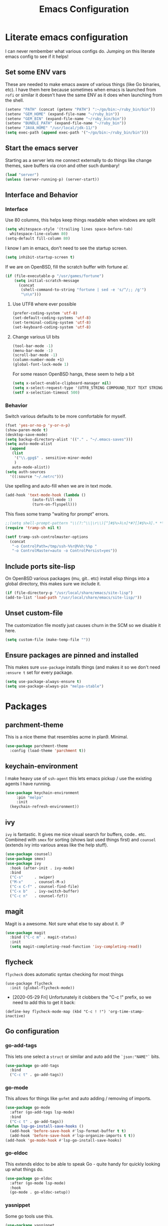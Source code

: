 #+TITLE: Emacs Configuration
* Literate emacs configuration

I can never rembember what various configs do. Jumping on this literate emacs
config to see if it helps!

** Set some ENV vars

   These are needed to make emacs aware of various things (like Go binaries,
   etc). I have them here because sometimes when emacs is launched from ~rofi~
   or similar it doesn't have the same ENV as it does when launching from the
   shell.

#+begin_src emacs-lisp
  (setenv "PATH" (concat (getenv "PATH") ":~/go/bin:~/ruby_bin/bin"))
  (setenv "GEM_HOME" (expand-file-name "~/ruby_bin"))
  (setenv "GEM_BIN" (expand-file-name "~/ruby_bin/bin"))
  (setenv "BUNDLE_PATH" (expand-file-name "~/ruby_bin"))
  (setenv "JAVA_HOME" "/usr/local/jdk-11/")
  (setq exec-path (append exec-path '("~/go/bin:~/ruby_bin/bin")))
#+end_src

** Start the emacs server

   Starting as a server lets me connect externally to do things like change
   themes, save buffers via cron and other such dumbary!

   #+begin_src emacs-lisp
     (load "server")
     (unless (server-running-p) (server-start))
   #+end_src

** Interface and Behavior
*** Interface

Use 80 columns, this helps keep things readable when windows are split
#+begin_src emacs-lisp
  (setq whitespace-style '(trailing lines space-before-tab)
	whitespace-line-column 80)
  (setq-default fill-column 80)
#+end_src

I know I am in emacs, don't need to see the startup screen.
#+begin_src emacs-lisp
  (setq inhibit-startup-screen t)
#+end_src

If we are on OpenBSD, fill the scratch buffer with fortune \o/.

#+begin_src emacs-lisp
  (if (file-executable-p "/usr/games/fortune")
      (setq initial-scratch-message
	    (concat
	     (shell-command-to-string "fortune | sed -e 's/^/;; /g'")
	     "\n\n")))
#+end_src

**** Use UTF8 where ever possible
#+begin_src emacs-lisp
  (prefer-coding-system 'utf-8)
  (set-default-coding-systems 'utf-8)
  (set-terminal-coding-system 'utf-8)
  (set-keyboard-coding-system 'utf-8)
#+end_src

**** Change various UI bits
#+begin_src emacs-lisp
  (tool-bar-mode -1)
  (menu-bar-mode -1)
  (scroll-bar-mode -1)
  (column-number-mode +1)
  (global-font-lock-mode 1)
#+end_src

 For some reason OpenBSD hangs, these seem to help a bit
#+begin_src emacs-lisp
  (setq x-select-enable-clipboard-manager nil)
  (setq x-select-request-type '(UTF8_STRING COMPOUND_TEXT TEXT STRING))
  (setf x-selection-timeout 500)
#+end_src

*** Behavior

   Switch various defaults to be more comfortable for myself.

   #+begin_src emacs-lisp
     (fset 'yes-or-no-p 'y-or-n-p)
     (show-paren-mode t)
     (desktop-save-mode)
     (setq backup-directory-alist '(("." . "~/.emacs-saves")))
     (setq auto-mode-alist
	   (append
	    (list
	     '("\\.gpg$" . sensitive-minor-mode)
	     )
	    auto-mode-alist))
     (setq auth-sources
	   '((:source "~/.netrc")))
   #+end_src

   Use spelling and auto-fill when we are in text mode.

   #+begin_src emacs-lisp
     (add-hook 'text-mode-hook (lambda ()
				 (auto-fill-mode 1)
				 (turn-on-flyspell)))
   #+end_src

   This fixes some tramp "waiting for prompt" errors.
#+begin_src emacs-lisp
  ;;(setq shell-prompt-pattern "\\(?:^\\|\r\\)[^]#$%>λ\n]*#?[]#$%>λ].* *\\(^[\\[[0-9;]*[a-zA-Z] *\\)*")
  (require 'tramp-sh nil t)

  (setf tramp-ssh-controlmaster-options
	(concat
	 "-o ControlPath=/tmp/ssh-%%r@%%h:%%p "
	 "-o ControlMaster=auto -o ControlPersist=yes"))
#+end_src

** Include ports site-lisp

   On OpenBSD various packages (mu, git.. etc) install elisp things into a global
   directory, this makes sure we include it.

   #+begin_src emacs-lisp
     (if (file-directory-p "/usr/local/share/emacs/site-lisp")
	 (add-to-list 'load-path "/usr/local/share/emacs/site-lisp/"))
   #+end_src

** Unset custom-file

   The customization file mostly just causes churn in the SCM so we disable it
   here.
   #+begin_src emacs-lisp
     (setq custom-file (make-temp-file ""))
   #+end_src

** Ensure packages are pinned and installed

   This makes sure ~use-package~ installs things (and makes it so we don't need
   ~:ensure t~ set for every package.

#+begin_src emacs-lisp
  (setq use-package-always-ensure t)
  (setq use-package-always-pin "melpa-stable")
#+end_src

* Packages
** parchment-theme
   This is a nice theme that resembles acme in plan9. Minimal.

#+begin_src emacs-lisp
  (use-package parchment-theme
    :config (load-theme 'parchment t))
#+end_src

** keychain-environment

   I make heavy use of ~ssh-agent~ this lets emacs pickup / use the existing
   agents I have running.

#+begin_src emacs-lisp
  (use-package keychain-environment
       :pin "melpa"
       :init
  	(keychain-refresh-environment))
#+end_src

** ivy

~ivy~ is fantastic. It gives me nice visual search for buffers,
code.. etc. Combined with ~smex~ for sorting (shows last used things first) and
~counsel~ (extends ivy into various areas like the help stuff).

#+begin_src emacs-lisp
  (use-package counsel)
  (use-package smex)
  (use-package ivy
    :hook (after-init . ivy-mode)
    :bind
    ("C-s"     . swiper)
    ("M-x"     . counsel-M-x)
    ("C-x C-f" . counsel-find-file)
    ("C-x b"   . ivy-switch-buffer)
    ("C-c n"   . counsel-fzf))
#+end_src

** magit

   Magit is a awesome. Not sure what else to say about it. :P

   #+begin_src emacs-lisp
     (use-package magit
       :bind ("C-c m" . magit-status)
       :init
       (setq magit-completing-read-function 'ivy-completing-read))
   #+end_src

** flycheck

   ~flycheck~ does automatic syntax checking for most things

   #+begin_src
   (use-package flycheck
     :init (global-flycheck-mode))
  #+end_src

   - [2020-05-29 Fri] Unfortunately it clobbers the "C-c !" prefix, so we need
     to add this to get it back:

#+begin_src
   (define-key flycheck-mode-map (kbd "C-c ! !") 'org-time-stamp-inactive)
#+end_src

** Go configuration

*** go-add-tags

    This lets one select a ~struct~ or similar and auto add the ~`json:"NAME"`~ bits.

   #+begin_src emacs-lisp
     (use-package go-add-tags
       :bind
       ("C-c t" . go-add-tags))
   #+end_src

*** go-mode

    This allows for things like ~gofmt~ and auto adding / removing of imports.

   #+begin_src emacs-lisp
     (use-package go-mode
       :after (go-add-tags lsp-mode)
       :bind
       ("C-c t" . go-add-tags))
     (defun lsp-go-install-save-hooks ()
       (add-hook 'before-save-hook #'lsp-format-buffer t t)
       (add-hook 'before-save-hook #'lsp-organize-imports t t))
     (add-hook 'go-mode-hook #'lsp-go-install-save-hooks)
   #+end_src

*** go-eldoc

    This extends eldoc to be able to speak Go - quite handy for quickly looking
    up what things do.

   #+begin_src emacs-lisp
     (use-package go-eldoc
       :after (go-mode lsp-mode)
       :hook
       (go-mode . go-eldoc-setup))
   #+end_src

*** yasnippet

    Some go tools use this.

#+begin_src emacs-lisp
  (use-package yasnippet
    :commands yas-minor-mode
    :hook (go-mode . yas-minor-mode))
#+end_src

** lsp-mode

   ~lsp-mode~ supports language servers for various things. I pretty much only
   care about Go and Ruby.

   #+begin_src emacs-lisp
     (use-package lsp-mode
       :hook ((go-mode    . lsp-deferred)
              (ruby-mode  . lsp))
       :commands (lsp lsp-deferred))
   #+end_src

** company and friends

   ~company~ allows for auto-completion of various things. It can interface with ~lsp-mode~ to complete
   things like Go.

   #+begin_src emacs-lisp
     (use-package company
       :config
       (setq company-tooltip-limit 20
             company-minimum-prefix-length 1
             company-idle-delay .3
             company-echo-delay 0)
       :hook (prog-mode . company-mode))

     (use-package company-lsp
       :commands company-lsp)
   #+end_src

** gitgutter
   This gives me a nice in-ui way to see modifications and what not.

#+begin_src emacs-lisp
  (use-package git-gutter
    :hook
    (after-init . global-git-gutter-mode))
#+end_src

** nix

   Add support for nix files. I don't use nix much atm, but it was recently
   ported to OpenBSD, so I am hopeful I can start using it there more!

#+begin_src emacs-lisp
  (use-package nix-mode
    :mode "\\.nix\\'")
#+end_src

** shell

   I don't often use the shell from emacs, but when I do these bits make it
   easier for me to treat it like a regular shell.

#+begin_src emacs-lisp
  (use-package fish-mode)

  ;; Kill terminal buffers on exit so I din't have to kill the buffer after I exit.
  (defadvice term-handle-exit
      (after term-kill-buffer-on-exit activate)
    (kill-buffer))
#+end_src

** pinboard

   A pinboard.in client

#+begin_src emacs-lisp
  (use-package pinboard)
#+end_src

** restclient

#+begin_src emacs-lisp
  (use-package restclient
    :pin "melpa"
    :mode (("\\.http$" . restclient-mode)))
#+end_src

** treemacs

   This gives me a decent "sidebar" that is project oriented - the workspaces
   are handy too.

   - ~C-s C-w s~ to switch workspaces.
   - ~C-s C-w e~ to edit workspaces.

#+begin_src emacs-lisp
    (use-package treemacs
      :config
      (progn
	(setq treemacs-collapse-dirs                 (if treemacs-python-executable 3 0)
	      treemacs-deferred-git-apply-delay      0.5
	      treemacs-directory-name-transformer    #'identity
	      treemacs-display-in-side-window        t
	      treemacs-eldoc-display                 t
	      treemacs-file-event-delay              5000
	      treemacs-file-extension-regex          treemacs-last-period-regex-value
	      treemacs-file-follow-delay             0.2
	      treemacs-file-name-transformer         #'identity
	      treemacs-follow-after-init             t
	      treemacs-git-command-pipe              ""
	      treemacs-goto-tag-strategy             'refetch-index
	      treemacs-indentation                   2
	      treemacs-indentation-string            " "
	      treemacs-is-never-other-window         nil
	      treemacs-max-git-entries               5000
	      treemacs-missing-project-action        'ask
	      treemacs-move-forward-on-expand        nil
	      treemacs-no-png-images                 nil
	      treemacs-no-delete-other-windows       t
	      treemacs-project-follow-cleanup        nil
	      treemacs-persist-file                  (expand-file-name ".cache/treemacs-persist" user-emacs-directory)
	      treemacs-position                      'left
	      treemacs-recenter-distance             0.1
	      treemacs-recenter-after-file-follow    nil
	      treemacs-recenter-after-tag-follow     nil
	      treemacs-recenter-after-project-jump   'always
	      treemacs-recenter-after-project-expand 'on-distance
	      treemacs-show-cursor                   nil
	      treemacs-show-hidden-files             t
	      treemacs-silent-filewatch              nil
	      treemacs-silent-refresh                nil
	      treemacs-sorting                       'alphabetic-asc
	      treemacs-space-between-root-nodes      t
	      treemacs-tag-follow-cleanup            t
	      treemacs-tag-follow-delay              1.5
	      treemacs-user-mode-line-format         nil
	      treemacs-user-header-line-format       nil
	      treemacs-width                         35)

	(treemacs-follow-mode t)
	(treemacs-filewatch-mode t)
	(treemacs-fringe-indicator-mode t)
	(pcase (cons (not (null (executable-find "git")))
		     (not (null treemacs-python-executable)))
	  (`(t . t)
	   (treemacs-git-mode 'deferred))
	  (`(t . _)
	   (treemacs-git-mode 'simple))))
      :bind
      (:map global-map
	    ("M-0"       . treemacs-select-window)
	    ("C-x t 1"   . treemacs-delete-other-windows)
	    ("C-x t t"   . treemacs)
	    ("C-x t B"   . treemacs-bookmark)
	    ("C-x t C-t" . treemacs-find-file)
	    ("C-x t M-t" . treemacs-find-tag)))

  (use-package treemacs-magit
    :after treemacs magit
    :ensure t)
#+end_src

* Mail

~mu~ has been the best mail client for me on emacs.

** General mail configuration

#+begin_src emacs-lisp
  (require 'smtpmail)
  (setq
   user-mail-address              "aaron@bolddaemon.com"
   user-full-name                 "Aaron Bieber"
   message-send-mail-function     'smtpmail-send-it
   message-kill-buffer-on-exit    t
   smtpmail-smtp-user             "qbit@fastmail.com"
   smtpmail-smtp-server           "smtp.fastmail.com"
   smtpmail-smtp-service          465
   smtpmail-default-smtp-server   "smtp.fastmail.com"
   smtpmail-stream-type           'ssl)
#+end_src

** mu4e specific configs
#+begin_src emacs-lisp
  (if (file-exists-p "/usr/local/share/emacs/site-lisp/mu4e/mu4e.el")
      (progn
	(load "/usr/local/share/emacs/site-lisp/mu4e/mu4e.el")
	(require 'mu4e)

	(require 'org-mu4e)
	(setq mail-user-agent 'mu4e-user-agent
	      mu4e-get-mail-command "mbsync fastmail"
	      mu4e-update-interval 420
	      mu4e-compose-context-policy nil
	      mu4e-context-policy 'pick-first
	      mu4e-drafts-folder "/Drafts"
	      mu4e-sent-folder   "/Sent Items"
	      mu4e-trash-folder  "/Trash"
	      mu4e-maildir-shortcuts
	      '( ("/INBOX"        . ?i)
		 ("/Archive"      . ?a)
		 ("/Sent Items"   . ?s))
	      org-mu4e-link-query-in-headers-mode nil
	      mu4e-attachment-dir
	      (lambda (fname mtype)
		(cond
		 ((and fname (string-match "\\.diff$" fname))  "~/patches")
		 ((and fname (string-match "\\.patch$" fname))  "~/patches")
		 ((and fname (string-match "\\.diff.gz$" fname))  "~/patches")
		 (t "~/Downloads")))
	      mu4e-bookmarks
	      `(,(make-mu4e-bookmark
		  :name "Inbox"
		  :query "maildir:/Inbox AND NOT flag:trashed"
		  :key ?i)
		,(make-mu4e-bookmark
		   :name  "Unread messages"
		   :query "flag:unread AND NOT flag:trashed AND NOT list:ports-changes.openbsd.org AND NOT list:source-changes.openbsd.org"
		   :key ?u)
		 ,(make-mu4e-bookmark
		   :name  "Today's messages"
		   :query (concat
			   "date:today..now"
			   " AND NOT flag:trashed"
			   " AND NOT list:ports-changes.openbsd.org"
			   " AND NOT list:source-changes.openbsd.org")
		   :key ?d)
		 ,(make-mu4e-bookmark
		   :name  "Last 7 days"
		   :query "date:7d..now AND NOT flag:trashed"
		   :key ?w)
		 ,(make-mu4e-bookmark
		   :name  "Hackers"
		   :query "list:hackers.openbsd.org AND NOT flag:trashed"
		   :key ?h)
		 ,(make-mu4e-bookmark
		   :name  "Tech"
		   :query "list:tech.openbsd.org AND NOT flag:trashed"
		   :key ?t)
		 ,(make-mu4e-bookmark
		   :name  "Ports"
		   :query "list:ports.openbsd.org AND NOT flag:trashed"
		   :key ?p)
		 ,(make-mu4e-bookmark
		   :name "9front"
		   :query "list:9front.9front.org AND NOT flag:trashed"
		   :key ?9)
		 ,(make-mu4e-bookmark
		   :name "Lobste.rs"
		   :query "list:lobsters* AND NOT flag:trashed"
		   :key ?l)))))
#+end_src

* org-mode

  Oh ~org-mode~. It's the reason I started using emacs.. and it's the reason I
  can't quit!

  I publish some of my notes [[https://suah.dev/p][on suah.dev/p]].

#+begin_src emacs-lisp
  (use-package org
    :pin "org"
    :ensure org-plus-contrib
    :hook
    (org-mode . (lambda ()
		  (turn-on-flyspell)
		  (auto-revert-mode)
		  (auto-fill-mode 1)))
    :bind
    ("C-c c" . org-capture)
    ("C-c p" . org-publish)
    ("C-c l" . org-store-link)
    ("C-c a" . org-agenda)
    ("C-c b" . org-iswitchb)
    :config
    (org-reload)
    (load-library "find-lisp")
    (setq org-directory "~/org"
	  org-agenda-files (find-lisp-find-files "~/org" "\.org$")
	  org-log-done 'time
	  org-src-tab-acts-natively t
	  org-journal-dir "~/org/journal/"
	  org-agenda-skip-scheduled-if-deadline-is-shown t
	  org-todo-keywords '((sequence "TODO(t)" "|" "DONE(d)")
			      (sequence "REPORT(r)" "BUG(b)" "KNOWNCAUSE(k)" "|" "FIXED(f)")
			      (sequence "|" "CANCELED(c)")))
    (setq org-publish-project-alist
	  '(
	    ("notes" :components ("org-notes" "notes-static"))
	    ("org-notes"
	     :auto-preamble t
	     :auto-sitemap t
	     :headline-levels 4
	     :publishing-directory "/ssh:suah.dev:/var/www/htdocs/p/"
	     :publishing-function org-html-publish-to-html
	     :recursive t
	     :section-numbers nil
	     :html-head "<link rel=\"stylesheet\" href=\"https://suah.dev/p/css/stylesheet.css\" type=\"text/css\" />"
	     :html-link-home "http://suah.dev/p/"
	     :html-link-up "../"
	     :style-include-default nil
	     :sitemap-filename "index.org"
	     :sitemap-title "Notes"
	     :with-title t
	     :author-info nil
	     :creator-info nil
	     :base-directory "~/org/notes")
	    ("notes-static"
	     :base-directory "~/org/notes"
	     :publishing-directory "/ssh:suah.dev:/var/www/htdocs/p/"
	     :base-extension "css\\|js\\|png\\|jpg\\|gif\\|pdf\\|mp3\\|ogg"
	     :recursive t
	     :publishing-function org-publish-attachment)
	    ("recipes"
	     :auto-preamble t
	     :auto-sitemap t
	     :headline-levels 4
	     :publishing-directory "/ssh:suah.dev:/var/www/htdocs/recipes/"
	     :publishing-function org-html-publish-to-html
	     :recursive t
	     :section-numbers nil
	     :html-head "<link rel=\"stylesheet\" href=\"https://suah.dev/p/css/stylesheet.css\" type=\"text/css\" />"
	     :html-link-home "http://suah.dev/recipes/"
	     :html-link-up "../"
	     :style-include-default nil
	     :sitemap-filename "index.org"
	     :sitemap-title "Recipes"
	     :with-title t
	     :author-info nil
	     :creator-info nil
	     :base-directory "~/org/recipes")
	    ))
    (setq org-capture-templates
	  `(("t" "TODO"
	     entry (file+headline "~/org/todo.org" "TODOs")
	     ,(concat
	       "* TODO %?\n"
	       ":PROPERTIES:\n"
	       ":LOGGING: TODO(!) WAIT(!) DONE(!) CANCELED(!)\n"
	       ":END:\n") :prepend t)
	    ("f" "TODO with File"
	     entry (file+headline "~/org/todo.org" "TODOs")
	     ,(concat
	       "* TODO %?\n"
	       ":PROPERTIES:\n"
	       ":LOGGING: TODO(!) WAIT(!) DONE(!) CANCELED(!)\n"
	       ":END:\n"
	       "%i\n  %a") :prepend t)
	    ("b" "Bug"
	     entry (file+olp+datetree "~/org/bugs.org" "Bugs")
	     "* BUG %?\nEntered on %U\n  :PROPERTIES:\n  :FILE: %a\n  :END:\n" :prepend t)
	    ("p" "Protocol"
	     entry (file+headline "~/org/links.org" "Links")
	     "* %^{Title}\nSource: %u, %c\n #+BEGIN_QUOTE\n%i\n#+END_QUOTE\n\n\n%?")
	    ("L" "Protocol Link" entry (file+headline "~/org/links.org" "Links")
	     "* %? %:link\n%:description\n")
	    ("j" "Journal"
	     entry (file+olp+datetree "~/org/journal.org")
	     "* %?\nEntered on %U\n  %i\n" :prepend t))))
#+end_src

Add in some org-mode helpers:

- ~org-habit~ lets me keep track of TODOs and other things.
- ~org-checklist~ lets me reset checklists for reoccurring tasks.
  - This requires one to ~pkg_add a2ps~.
  - ~RESET_CHECK_BOXES~ property to be set to ~t~ on a task
    headline. (properties can be set via ~C-c C-x d~
#+begin_src emacs-lisp
  (require 'org-habit)
  (require 'org-checklist)
#+end_src

Found this bad boy to integrate pinboard with org-mode:
- https://gist.github.com/khinsen/7ed357eed9b27f142e4fa6f5c4ad45dd
#+begin_src emacs-lisp
  (defun org-pinboard-store-link ()
    "Store a link taken from a pinboard buffer."
    (when (eq major-mode 'pinboard-mode)
      (pinboard-with-current-pin pin
	(org-store-link-props
	 :type "pinboard"
	 :link (alist-get 'href pin)
	 :description (alist-get 'description pin)))))

  (org-link-set-parameters "pinboard"
			   :follow #'browse-url
			   :store #'org-pinboard-store-link)
#+end_src

Custom agenda commands for various things.

- ~Daily habits~ shows how well I am keeping track of daily things.
#+begin_src emacs-lisp
  (setq org-agenda-custom-commands
	'(("h" "Daily habits"
	   ((agenda ""))
	   ((org-agenda-show-log t)
	    (org-agenda-ndays 7)
	    (org-agenda-log-mode-items '(state))))))
#+end_src
